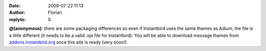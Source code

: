 :date: 2009-07-22 11:13
:author: Florian
:replyto: 0

**@(anonymous)**: there are some packaging differences so even if Instantbird uses the same themes as Adium, the file is a little different (it needs to be a valid .xpi file for Instantbird). You will be able to download message themes from `addons.instantbird.org <https://addons.instantbird.org/>`__ once this site is ready (very soon!).
